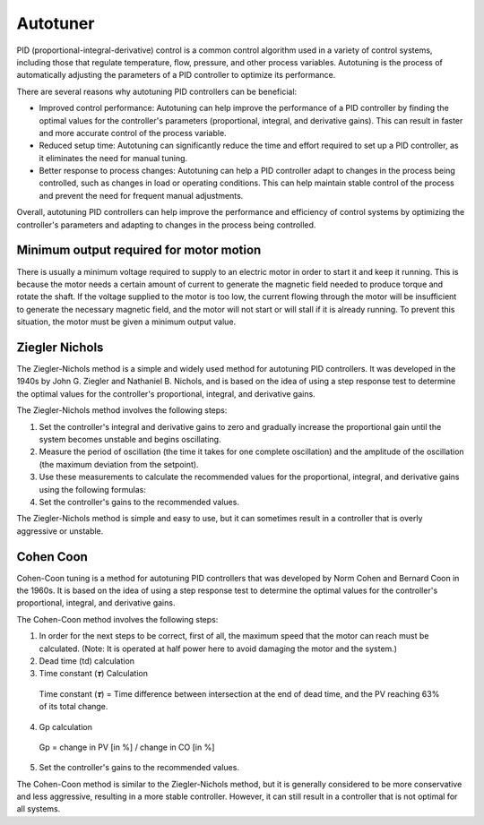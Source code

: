 Autotuner 
-----------------

PID (proportional-integral-derivative) control is a common control algorithm used in a variety of control systems, including those that regulate temperature, flow, pressure, and other process variables. Autotuning is the process of automatically adjusting the parameters of a PID controller to optimize its performance.

There are several reasons why autotuning PID controllers can be beneficial:

- Improved control performance: Autotuning can help improve the performance of a PID controller by finding the optimal values for the controller's parameters (proportional, integral, and derivative gains). This can result in faster and more accurate control of the process variable.

- Reduced setup time: Autotuning can significantly reduce the time and effort required to set up a PID controller, as it eliminates the need for manual tuning.

- Better response to process changes: Autotuning can help a PID controller adapt to changes in the process being controlled, such as changes in load or operating conditions. This can help maintain stable control of the process and prevent the need for frequent manual adjustments.

Overall, autotuning PID controllers can help improve the performance and efficiency of control systems by optimizing the controller's parameters and adapting to changes in the process being controlled.

Minimum output required for motor motion
~~~~~~~~~~~~~~~~~~~~~~~~~~~~~

There is usually a minimum voltage required to supply to an electric motor in order to start it and keep it running. This is because the motor needs a certain amount of current to generate the magnetic field needed to produce torque and rotate the shaft. If the voltage supplied to the motor is too low, the current flowing through the motor will be insufficient to generate the necessary magnetic field, and the motor will not start or will stall if it is already running.
To prevent this situation, the motor must be given a minimum output value.

Ziegler Nichols
~~~~~~~~~~~~~~~~~~~~~~~~~~~~~

The Ziegler-Nichols method is a simple and widely used method for autotuning PID controllers. It was developed in the 1940s by John G. Ziegler and Nathaniel B. Nichols, and is based on the idea of using a step response test to determine the optimal values for the controller's proportional, integral, and derivative gains.

The Ziegler-Nichols method involves the following steps:

1. Set the controller's integral and derivative gains to zero and gradually increase the proportional gain until the system becomes unstable and begins oscillating.
2. Measure the period of oscillation (the time it takes for one complete oscillation) and the amplitude of the oscillation (the maximum deviation from the setpoint).
3. Use these measurements to calculate the recommended values for the proportional, integral, and derivative gains using the following formulas:
4. Set the controller's gains to the recommended values.

The Ziegler-Nichols method is simple and easy to use, but it can sometimes result in a controller that is overly aggressive or unstable.

Cohen Coon
~~~~~~~~~~~~~~~~~~~~~~~~~~~~~

Cohen-Coon tuning is a method for autotuning PID controllers that was developed by Norm Cohen and Bernard Coon in the 1960s. It is based on the idea of using a step response test to determine the optimal values for the controller's proportional, integral, and derivative gains.

The Cohen-Coon method involves the following steps:

1. In order for the next steps to be correct, first of all, the maximum speed that the motor can reach must be calculated. (Note: It is operated at half power here to avoid damaging the motor and the system.)

2. Dead time (td) calculation

3. Time constant (𝝉) Calculation
 Time constant (𝝉) = Time difference between intersection at the end of dead time, and the PV reaching 63% of its total change.

4. Gp calculation
 Gp = change in PV [in %] / change in CO [in %]

5. Set the controller's gains to the recommended values.

The Cohen-Coon method is similar to the Ziegler-Nichols method, but it is generally considered to be more conservative and less aggressive, resulting in a more stable controller. However, it can still result in a controller that is not optimal for all systems.

